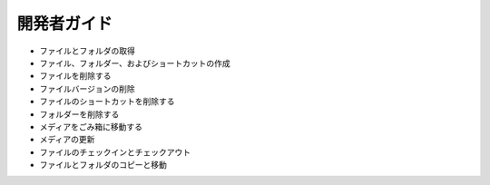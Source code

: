 開発者ガイド
===============

* ファイルとフォルダの取得
* ファイル、フォルダー、およびショートカットの作成
* ファイルを削除する
* ファイルバージョンの削除
* ファイルのショートカットを削除する
* フォルダーを削除する
* メディアをごみ箱に移動する
* メディアの更新
* ファイルのチェックインとチェックアウト
* ファイルとフォルダのコピーと移動